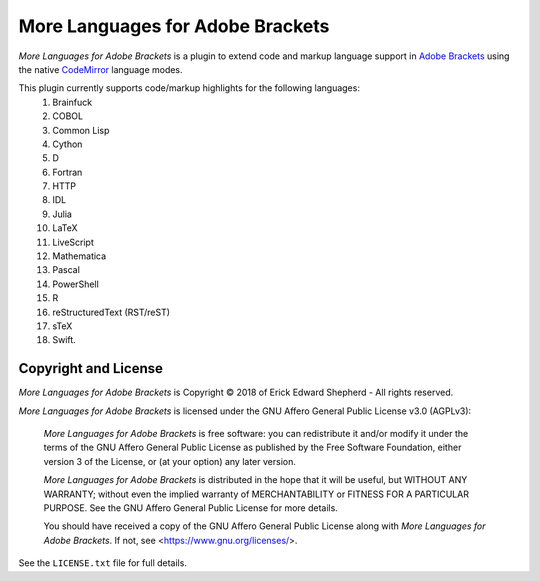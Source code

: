 =================================
More Languages for Adobe Brackets
=================================

*More Languages for Adobe Brackets* is a plugin to extend code and markup language support in `Adobe Brackets`_ using the native `CodeMirror`_ language modes. 

This plugin currently supports code/markup highlights for the following languages: 
    #. Brainfuck
    #. COBOL
    #. Common Lisp
    #. Cython
    #. D
    #. Fortran
    #. HTTP
    #. IDL
    #. Julia
    #. LaTeX
    #. LiveScript
    #. Mathematica
    #. Pascal
    #. PowerShell
    #. R
    #. reStructuredText (RST/reST)
    #. sTeX
    #. Swift.

.. _`Adobe Brackets`: http://brackets.io
.. _`CodeMirror`:     http://codemirror.net

Copyright and License
=====================

*More Languages for Adobe Brackets* is Copyright © 2018 of Erick Edward Shepherd - All rights reserved. 

*More Languages for Adobe Brackets* is licensed under the GNU Affero General Public License v3.0 (AGPLv3):

    *More Languages for Adobe Brackets* is free software: you can redistribute it and/or modify it under the terms of the GNU Affero General Public License as published by the Free Software Foundation, either version 3 of the License, or (at your option) any later version.

    *More Languages for Adobe Brackets* is distributed in the hope that it will be useful, but WITHOUT ANY WARRANTY; without even the implied warranty of MERCHANTABILITY or FITNESS FOR A PARTICULAR PURPOSE. See the GNU Affero General Public License for more details.

    You should have received a copy of the GNU Affero General Public License along with *More Languages for Adobe Brackets*. If not, see <https://www.gnu.org/licenses/>.

See the ``LICENSE.txt`` file for full details.

